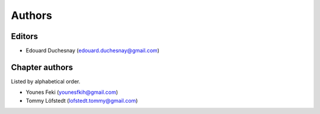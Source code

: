 Authors
========

Editors
--------

- Edouard Duchesnay (edouard.duchesnay@gmail.com)

Chapter authors 
----------------

Listed by alphabetical order.

- Younes Feki (younesfkih@gmail.com)

- Tommy Löfstedt (lofstedt.tommy@gmail.com)


